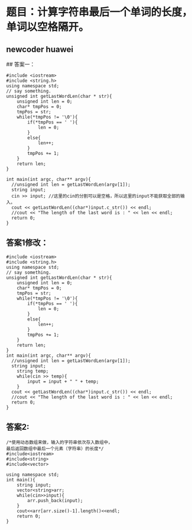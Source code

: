 * 题目：计算字符串最后一个单词的长度，单词以空格隔开。
** newcoder huawei

## 答案一：
#+BEGIN_SRC C++
#include <iostream>
#include <string.h>
using namespace std;
// say something.
unsigned int getLastWordLen(char * str){
    unsigned int len = 0;
    char* tmpPos = 0;
    tmpPos = str;
    while(*tmpPos != '\0'){
        if(*tmpPos == ' '){
            len = 0;
        }
        else{
            len++;
        }
        tmpPos += 1;
    }
    return len;
}

int main(int argc, char** argv){
  //unsigned int len = getLastWordLen(argv[1]);
  string input;
  cin >> input; //这里的cin的分割可以是空格，所以这里的input不能获取全部的输入。
  cout << getLastWordLen((char*)input.c_str()) << endl;
  //cout << "The length of the last word is : " << len << endl;
  return 0;
}
#+END_SRC

** 答案1修改：

#+BEGIN_SRC C++
#include <iostream>
#include <string.h>
using namespace std;
// say something.
unsigned int getLastWordLen(char * str){
    unsigned int len = 0;
    char* tmpPos = 0;
    tmpPos = str;
    while(*tmpPos != '\0'){
        if(*tmpPos == ' '){
            len = 0;
        }
        else{
            len++;
        }
        tmpPos += 1;
    }
    return len;
}
int main(int argc, char** argv){
  //unsigned int len = getLastWordLen(argv[1]);
  string input;
    string temp;
    while(cin >> temp){
        input = input + " " + temp;
    }
  cout << getLastWordLen((char*)input.c_str()) << endl;
  //cout << "The length of the last word is : " << len << endl;
  return 0;
}
#+END_SRC

** 答案2:

#+BEGIN_SRC C++
/*使用动态数组来做，输入的字符串依次存入数组中，
最后返回数组中最后一个元素（字符串）的长度*/
#include<iostream>
#include<string>
#include<vector>
 
using namespace std;
int main(){
    string input;
    vector<string>arr;
    while(cin>>input){
        arr.push_back(input);
    }
    cout<<arr[arr.size()-1].length()<<endl;    
    return 0;
}
#+END_SRC
